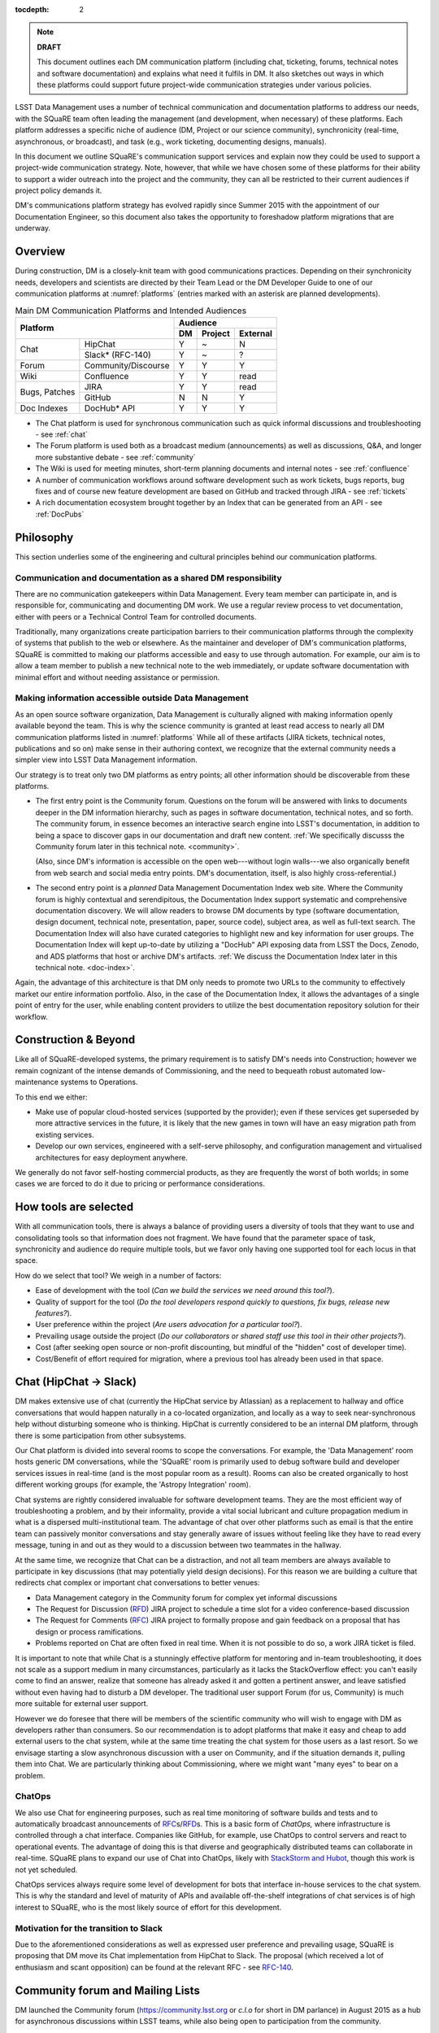 :tocdepth: 2

.. note::

   **DRAFT**

   This document outlines each DM communication platform (including
   chat, ticketing, forums, technical notes and software
   documentation) and explains what need it fulfils in DM.  It also
   sketches out ways in which these platforms could support future
   project-wide communication strategies under various policies.

LSST Data Management uses a number of technical communication and
documentation platforms to address our needs, with the SQuaRE team
often leading the management (and development, when necessary) of
these platforms.  Each platform addresses a specific niche of audience
(DM, Project or our science community), synchronicity (real-time,
asynchronous, or broadcast), and task (e.g., work ticketing,
documenting designs, manuals).

In this document we outline SQuaRE's communication support services
and explain now they could be used to support a project-wide
communication strategy.  Note, however, that while we have chosen some
of these platforms for their ability to support a wider outreach into
the project and the community, they can all be restricted to their
current audiences if project policy demands it.

DM's communications platform strategy has evolved rapidly since Summer
2015 with the appointment of our Documentation Engineer, so this
document also takes the opportunity to foreshadow platform migrations
that are underway.

.. _overview:

Overview
========

During construction, DM is a closely-knit team with good
communications practices. Depending on their synchronicity needs,
developers and scientists are directed by their Team Lead or the DM
Developer Guide to one of our communication platforms at
:numref:`platforms` (entries marked with an asterisk are planned
developments).

.. _platforms:

.. table:: Main DM Communication Platforms and Intended Audiences
		   
   +-----------------------------------+----------------------------+
   |                                   | Audience                   |
   |                                   +-------+---------+----------+
   | Platform                          | DM    | Project | External |
   +=============+=====================+=======+=========+==========+
   | Chat        | HipChat             | Y     | ~       | N        |
   |             +---------------------+-------+---------+----------+
   |             | Slack* (RFC-140)    | Y     | ~       | ?        |
   +-------------+---------------------+-------+---------+----------+
   | Forum       | Community/Discourse | Y     | Y       | Y        |
   +-------------+---------------------+-------+---------+----------+
   | Wiki        | Confluence          | Y     | Y       | read     |
   +-------------+---------------------+-------+---------+----------+
   | Bugs,       | JIRA                | Y     | Y       | read     |
   | Patches     +---------------------+-------+---------+----------+
   |             | GitHub              | N     | N       | Y        |
   +-------------+---------------------+-------+---------+----------+
   | Doc Indexes | DocHub* API         | Y     | Y       | Y        |
   +-------------+---------------------+-------+---------+----------+

.. 
   
- The Chat platform is used for synchronous communication such as
  quick informal discussions and troubleshooting - see :ref:`chat`

- The Forum platform is used both as a broadcast medium
  (announcements) as well as discussions, Q&A, and longer more
  substantive debate - see :ref:`community`

- The Wiki is used for meeting minutes, short-term planning documents
  and internal notes - see :ref:`confluence`

- A number of communication workflows around software development such
  as work tickets, bugs reports, bug fixes and of course new feature
  development are based on GitHub and tracked through JIRA - see
  :ref:`tickets`

- A rich documentation ecosystem brought together by an Index that can
  be generated from an API - see :ref:`DocPubs`

.. _philosophy:
  
Philosophy
==========

This section underlies some of the engineering and cultural principles
behind our communication platforms.

Communication and documentation as a shared DM responsibility
-------------------------------------------------------------

There are no communication gatekeepers within Data Management.  Every
team member can participate in, and is responsible for, communicating
and documenting DM work.  We use a regular review process to vet
documentation, either with peers or a Technical Control Team for
controlled documents.

Traditionally, many organizations create participation barriers to
their communication platforms through the complexity of systems that
publish to the web or elsewhere.  As the maintainer and developer of
DM's communication platforms, SQuaRE is committed to making our
platforms accessible and easy to use through automation.  For example,
our aim is to allow a team member to publish a new technical note to
the web immediately, or update software documentation with minimal
effort and without needing assistance or permission. 

Making information accessible outside Data Management
-----------------------------------------------------

As an open source software organization, Data Management is culturally
aligned with making information openly available beyond the team.
This is why the science community is granted at least read access to
nearly all DM communication platforms listed in :numref:`platforms`
While all of these artifacts (JIRA tickets, technical notes,
publications and so on) make sense in their authoring context, we
recognize that the external community needs a simpler view into LSST
Data Management information.

Our strategy is to treat only two DM platforms as entry points; all
other information should be discoverable from these platforms.

- The first entry point is the Community forum.  Questions on the
  forum will be answered with links to documents deeper in the DM
  information hierarchy, such as pages in software documentation,
  technical notes, and so forth.  The community forum, in essence
  becomes an interactive search engine into LSST's documentation, in
  addition to being a space to discover gaps in our documentation and
  draft new content.  :ref:`We specifically discusss the Community
  forum later in this technical note. <community>`.

  (Also, since DM's information is accessible on the open
  web---without login walls---we also organically benefit from web
  search and social media entry points.  DM's documentation, itself,
  is also highly cross-referential.)

- The second entry point is a *planned* Data Management Documentation
  Index web site.  Where the Community forum is highly contextual and
  serendipitous, the Documentation Index support systematic and
  comprehensive documentation discovery.  We will allow readers to
  browse DM documents by type (software documentation, design
  document, technical note, presentation, paper, source code), subject
  area, as well as full-text search.  The Documentation Index will
  also have curated categories to highlight new and key information
  for user groups.  The Documentation Index will kept up-to-date by
  utilizing a "DocHub" API exposing data from LSST the Docs, Zenodo,
  and ADS platforms that host or archive DM's artifacts.  :ref:`We
  discuss the Documentation Index later in this technical
  note. <doc-index>`.

Again, the advantage of this architecture is that DM only needs to
promote two URLs to the community to effectively market our entire
information portfolio. Also, in the case of the Documentation
Index, it allows the advantages of a single point of entry for the
user, while enabling content providers to utilize the best
documentation repository solution for their workflow.

Construction & Beyond
=====================

Like all of SQuaRE-developed systems, the primary requirement is to
satisfy DM's needs into Construction; however we remain cognizant of
the intense demands of Commissioning, and the need to bequeath
robust automated low-maintenance systems to Operations.

To this end we either:

- Make use of popular cloud-hosted services (supported by the
  provider); even if these services get superseded by more attractive
  services in the future, it is likely that the new games in town will
  have an easy migration path from existing services. 

- Develop our own services, engineered with a self-serve philosophy,
  and configuration management and virtualised architectures for easy
  deployment anywhere.

We generally do not favor self-hosting commercial products, as they
are frequently the worst of both worlds; in some cases we are forced
to do it due to pricing or performance considerations.

How tools are selected
======================

With all communication tools, there is always a balance of providing
users a diversity of tools that they want to use and consolidating
tools so that information does not fragment.  We have found that the
parameter space of task, synchronicity and audience do require
multiple tools, but we favor only having one supported tool for each
locus in that space.

How do we select that tool? We weigh in a number of factors:

- Ease of development with the tool (*Can we build the services we
  need around this tool?*).

- Quality of support for the tool (*Do the tool developers respond
  quickly to questions, fix bugs, release new features?*).

- User preference within the project (*Are users advocation for a
  particular tool?*).

- Prevailing usage outside the project (*Do our collaborators or shared
  staff use this tool in their other projects?*).

- Cost (after seeking open source or non-profit discounting, but
  mindful of the "hidden" cost of developer time).

- Cost/Benefit of effort required for migration, where a previous tool
  has already been used in that space.


.. _chat:

Chat (HipChat → Slack)
======================

DM makes extensive use of chat (currently the HipChat service by
Atlassian) as a replacement to hallway and office conversations that
would happen naturally in a co-located organization, and locally as a
way to seek near-synchronous help without disturbing someone who is
thinking.  HipChat is currently considered to be an internal DM
platform, through there is some participation from other subsystems.

Our Chat platform is divided into several rooms to scope the
conversations.  For example, the 'Data Management' room hosts generic
DM conversations, while the 'SQuaRE' room is primarily used to debug
software build and developer services issues in real-time (and is the
most popular room as a result).  Rooms can also be created organically
to host different working groups (for example, the 'Astropy
Integration' room).

Chat systems are rightly considered invaluable for software
development teams.  They are the most efficient way of troubleshooting
a problem, and by their informality, provide a vital social lubricant
and culture propagation medium in what is a dispersed
multi-institutional team.  The advantage of chat over other platforms
such as email is that the entire team can passively monitor
conversations and stay generally aware of issues without feeling like
they have to read every message, tuning in and out as they would to a
discussion between two teammates in the hallway.

At the same time, we recognize that Chat can be a distraction, and not
all team members are always available to participate in key
discussions (that may potentially yield design decisions).  For this
reason we are building a culture that redirects chat complex or
important chat conversations to better venues:

- Data Management category in the Community forum for complex yet
  informal discussions

- The Request for Discussion (|rfd|) JIRA project to schedule a time
  slot for a video conference-based discussion

- The Request for Comments (|rfc|) JIRA project to formally propose
  and gain feedback on a proposal that has design or process
  ramifications.

- Problems reported on Chat are often fixed in real time. When it is
  not possible to do so, a work JIRA ticket is filed.

It is important to note that while Chat is a stunningly effective
platform for mentoring and in-team troubleshooting, it does not scale
as a support medium in many circumstances, particularly as it lacks
the StackOverflow effect: you can't easily come to find an answer,
realize that someone has already asked it and gotten a pertinent
answer, and leave satisfied without even having had to disturb a DM
developer. The traditional user support Forum (for us, Community) is
much more suitable for external user support.

However we do foresee that there will be members of the scientific
community who will wish to engage with DM as developers rather than
consumers.  So our recommendation is to adopt platforms that make it
easy and cheap to add external users to the chat system, while at the
same time treating the chat system for those users as a last
resort. So we envisage starting a slow asynchronous discussion with a
user on Community, and if the situation demands it, pulling them into
Chat. We are particularly thinking about Commissioning, where we might
want "many eyes" to bear on a problem.

ChatOps
-------

We also use Chat for engineering purposes, such as real time
monitoring of software builds and tests and to automatically broadcast
announcements of |rfc|\ s/|rfd|\ s.  This is a basic form of
*ChatOps,* where infrastructure is controlled through a chat
interface.  Companies like GitHub, for example, use ChatOps to control
servers and react to operational events.  The advantage of doing this
is that diverse and geographically distributed teams can collaborate
in real-time.  SQuaRE plans to expand our use of Chat into ChatOps,
likely with `StackStorm and Hubot
<http://stackstorm.com/2015/06/08/enhanced-chatops-from-stackstorm/>`_,
though this work is not yet scheduled.

ChatOps services always require some level of development for bots
that interface in-house services to the chat system.  This is why the
standard and level of maturity of APIs and available off-the-shelf
integrations of chat services is of high interest to SQuaRE, who is
the most likely source of effort for this development.

.. _slack:

Motivation for the transition to Slack
--------------------------------------

Due to the aforementioned considerations as well as expressed user
preference and prevailing usage, SQuaRE is proposing that DM move its
Chat implementation from HipChat to Slack.  The proposal (which
received a lot of enthusiasm and scant opposition) can be found at the
relevant RFC - see `RFC-140
<https://jira.lsstcorp.org/browse/RFC-140>`_.

.. _community:

Community forum and Mailing Lists
=================================

DM launched the Community forum (https://community.lsst.org or *c.l.o*
for short in DM parlance) in August 2015 as a hub for asynchronous
discussions within LSST teams, while also being open to participation
from the community.

Community is hosted on the Discourse web forum platform, which is
modern, open source and being activity developed.  The adoption of the
Discourse platform was proposed in `RFC-85
<https://jira.lsstcorp.org/browse/RFC-85>`_.

When Community was launched, it was intended to replace mailing lists
as DM's platform for long-form asynchronous discussions and
announcements to the community.  Community was also a response to the
desire of the senior DM scientists to reach out to important
scientific collaborations with which DM has obvious common topics of
interest (e.g., the DESC collaboration) without having them flood our
Chat channels.

We see Community growing into a larger role by first servicing more
LSST project subsystems, and ultimately becoming a place where
astronomers from the community congregate to discuss the use of LSST
data and software with project staff and amongst themselves.

Key qualities of Community as an asynchronous forum implementation
are:

- *Native to the web.* This allows individual topics and posts to be
  linked to from documents and social media.  Search engines such also
  Google also index the conversations on Community.

- *A delightful user experience.* Whereas JIRA and Confluence are
  powerful platforms, they lack Discourse's sensitivity to the
  difficulty of building a community on the web.  Examples of
  Discourse's user experience affordances include markdown for
  formatting, support for linking topic threads together, effective
  search, and a granular notification system that can keep peripheral
  stakeholders aware of activity on the forum.

- *An open platform.* Anyone can create an account on Community and
  participate in discussions (although an account is not necessary to
  read content) without going through a gatekeeper.  The Discourse
  platform protects itself from spam with a graduated system, although
  DM allows project members to short-cut the trust accrual algorithm
  by assigning project members to specific groups.  And although
  Community is not meant to be a highly secure and private platform,
  certain categories can be made viewable and/or writeable to only
  certain user groups.

- *Support for categories* so that different types of conversations
  can be segregated, while still making it easy to see all
  conversations happening on the forum.

- *Support for marking solutions.* Discourse was made by the same
  group that built StackOverflow, an immensely successful
  community-driven question-and-answer site.  Although Discourse is
  more conversation-oriented, an 'Accepted answers' plugin allows for
  Q&A type categories where the ultimate solution to an issue posed by
  an original poster is clearly marked.

Categories and the organization of conversations
------------------------------------------------

`Announcements <https://community.lsst.org/c/announce>`_
   For major announcements.  Originally this category was intended to be
   equivalent to the ``dm-announce@lists.lsst.org`` mailing list to
   announce software releases.  As the scope of Community has grown, the
   scope of Announcements has also grown to be more Project-holistic.
   This is an area where DM collaboration with LSST Communications would
   be beneficial.

`Data Management <https://community.lsst.org/c/dm>`_
   Conversations within the DM team, open to the public.

   ``Data Management`` also includes several sub-categories:

   `DM Notifications <https://community.lsst.org/c/dm/dm-notifications>`_
      Brief broadcasts within the DM to alert team members of new features
      or changes to the software stack and infrastructure.

      DM Notifications also hosts our weekly `DM Activity Highlights
      series <https://community.lsst.org/tags/dm-highlights>`_ series that
      summarizes DM activity at very technical level.
   
   DM Team
      A category visible only to members of the ``LSSTDM`` group
      (seldom used given our policy of open communication)

`Support <https://community.lsst.org/c/qa>`_
   Question-and-answer category for users of LSST Software and Data to
   resolve issues (with DM Staff and other community members).  Accepted
   solutions are marked to organically build a knowledge base for other
   users.

`Simulations <https://community.lsst.org/c/sims>`_
   Conversations within the Simulations team, open to the public.

`Camera <https://community.lsst.org/c/camera>`_
   Conversations within the Camera team, open to the public.  This
   category is not actively used.

`Cross-System Discussions <https://community.lsst.org/c/systems>`_
   This category hosts sub-categories for conversations between LSST
   subsystems to work on interfaces.

LSST Project
   This category is only visible to LSST project members
   (``LSST`` group).  It has been used to debrief conferences and
   offer frank discussions.

Planned and Possible Categories
-------------------------------

Ask LSST
   This category, sponsored by the Project Science Team, will provide
   the science collaborations, and the astronomy community in general,
   a venue to ask questions about how LSST will operate and serve
   their science goals and receive official answers from the project.
   Such a Q&A venue will offer an appealing alternative to getting
   answers through our technical documentation or through one-on-one
   conversations that don't scale.  Technically, this category will
   operate similarly to the Support category.

Broadcasting to mailing lists (Community Mailbot)
-------------------------------------------------

Community was intended to replace DM's mailing lists, and it has:
conversations no longer occur on the ``dm-devel`` and ``dm-user``
mailing lists.  However, we also recognized that these mailing lists
have value in reliably reaching an audience which prefers e-mail.
Thus we built the `Community Mailbot
<https://github.com/lsst-sqre/community_mailbot>`_ to forward new
topics in select categories to the existing DM mailing lists.  The
forwarded email contains the text of the original topic post along
with an unambiguous button inviting readers to participate in the
discussion on https://community.lsst.org.  Echoing forum activity to
an e-mail gateway has been common practice since the early days of the
Internet.  SQuaRE uses Mandrill, by MailChimp, to send these emails.

Project group management
------------------------

As discussed, we assign project staff to 'groups' within Community
that offer higher Discourse trust levels and access to private
categories.  Currently this assignment is managed manually by SQuaRE
and DM T/CAMs.  As Community's use grows across the project, this may
arrangement will scale poorly.

.. note::

   SQuaRE is highly desirous of interfacing to the LSST Contacts via a
   standard programmatic API, which is not possible with the current
   Contacts DB implementation in order to ensure that group access in
   Community and other SQuaRE services is kept in sync with the
   Project's master list.

.. _confluence:

Confluence Wiki
===============

DM uses Confluence wikis, although their role is being diminished with
the introduction of |clo| and the |ltd| publishing paradigm (including
Technical Notes, the new Developer Guide and software documentation).

SQuaRE dissuades software documentation in wikis, since it cannot be
managed with standard software release tools, cannot be tested by our
continuous integration harness, is "out of sight out of mind" for the
developers, and is hard to maintain.  We are in the process of
migrating all software documentation from Confluence to other, better
harnesses.

The DM Developer Guide formerly published on Confluence has been
officially migrated to the new DM Developer Guide at
https://developer.lsst.io.

The LSST Software User Guide will be replaced by software
documentation published through |ltd|.

In our view, appropriate uses for the Wikis include:

- Meeting notes, especially with action-item assignment (although
  there is an emerging preference to summarize conferences and |rfd|
  meetings on |clo|.

- Ad hoc collaboration, such as planning (although again, many groups
  will use |clo| for these activities).

Unfortunately, DM never completed its migration to Confluence from its
previous wiki, TRAC.  This migration is a background activity across
DM that occasionally sees fits of progress.

Draft document collaboration
============================

Teams and ad-hoc working groups often use standard commercial services
such as Google Docs, Google Spreadsheets and Dropbox as ways of working on
drafts of documents, spreadsheets, presentations, etc.. We are happy for
people to use whatever tools make them productive in early stages of their
thinking. 

Documents on ad-hoc platforms are not expected to be discoverable in any
automated sense. Users of these platforms should take care to personally
invite any relevant colleagues to collaborate on these platforms. Once the
document has matured (and if it is not evanescent) we expect it will find
its way to one of the official documentation platforms, and be announced
on the `DM Notifications
<https://community.lsst.org/c/dm/dm-notifications>`_ forum category.

We would like to see some centralised project support to extend
popularly used collaboration services such as Dropbox to the whole
team, instead of having people use their personal accounts for this.

.. _tickets:

Work Ticketing
==============

JIRA Tickets
------------

DM uses JIRA to plan, track and report on work.  Thus it is a medium
that bridges DM developers to DM technical managers to DM management
to Project auditing.  See the Developer Guide for a complete overview
of how tickets are used to report work, and the relationships between
work.

There is no foreseeable need to consider alternatives to JIRA during
construction or beyond.


Pull Requests
-------------

During a code review, conversations relating to a work ticket shift to
GitHub's pull request platform, as described in the `Developer Guide
<http://developer.lsst.io/en/latest/processes/workflow.html#code-review-discussion>`_.

We do this because GitHub Pull Requests allow conversations that are
tightly coupled to the code.  Also, Pull Requests is how a non-LSST
developer would send us code contributions anyway, so for a project
that aspires to be openly developed, they are inevitable.


GitHub Issues and Community-driven bug reporting
------------------------------------------------

By policy we do *not* use GitHub issues within DM since they would
conflict with the JIRA system upon which our project management system
is built.

However, we have left GitHub issues available since they are a part of
the fabric of the open source software community---without GitHub
issues, an external user would likely not make the effort to find out
how to report a bug.

Our current policy is to to triage these GitHub issues into JIRA
tickets where they result in an actionable work ticket. 

See also `RFC-147 'Best practices to report an issue with DM system'
<https://jira.lsstcorp.org/browse/RFC-147>`_ for discussion
surrounding how to support bug reports from the community.

.. _RFC:

Request for Comments (RFC)
--------------------------

The RFC process is a core part of DM's decision making process and is
a vital foundation of the team's culture.  We use RFCs to allow anyone
in the team to propose work that has ramifications across DM while
also giving all team members an opportunity to comment if they are
affected.  RFCs may be issued for changes in third-party dependencies,
changes to designs and interfaces within the DM software, or changes
to our developer processes.  The RFC platform is hosted on JIRA so
that decision status and linkage to work tickets can be tracked.

See the `RFC page in the Developer Guide <http://developer.lsst.io/en/latest/processes/decision_process.html#request-for-comments-rfc-process>`_ for more information.

.. _RFD:

Request for Discussion (RFD)
----------------------------

Although DM has regular meetings for specific individuals, there is
often a need to host *ad hoc* video conference meetings to discuss an
issue more expeditiously than on Community, while still ensuring the
availability of key team members.  For this need we use the Request
for Discussion process (RFD).  RFDs meetings are held in a standing
weekly time slot, with a JIRA project being used to reserve that time
slot.

See the `Developer Guide <http://developer.lsst.io/en/latest/processes/decision_process.html#request-for-discussion-rfd-process>`_ for more information.


.. _DocPubs:

Documentation & Publications
=============================

Easy to produce, easy to maintain, easy to test and easy to find
documentation is a core part of SQuaRE's contribution to DM. 

A Documentation Index
----------------------

LSST's documentation, as described below, consists of a constellation
of design documents, technical notes, and documentation sites for
specific software projects and data releases.  In addition, DM also
produces presentations, conference proceedings and published academic
articles.  For these to documents to be effective, they need to be
discoverable.

We intend to solve the documentation discovery problem with a highly
usable, well publicized, central documentation landing page.

- Dynamically updated when new documents are published by LSST the
  Docs, or made available in ADS/Zenodo.
- Full-text search
- Browse by content type, and also by subject
- Curated collections of documents (e.g, top documentation for
  scientists).
- Awareness of documentation versions; ability to choose a version of
  the document
- Landing page should be curated to get readers to top documents, such
  as the Science Pipelines documentation.

We intend to expose indexing services via an API codenamed
DocHub. This would allow the global Documentation Index to be
integrated into the Data Management homepage at dm.lsst.org as well as
more specific indexes (e.g., "all RFCs" or "10 most cited papers") to be
embedded by web authors on our website, or used for generating
dashboards.

Together with the Community forum, the Documentation Index is the
public-facing point of entry into LSST Data Management information.

In the following sections we will discuss the documentation sources
brought together by the Documentation Index and exposed by the DocHub
API.

.. _docsources:

.. table:: DM Documentation sources and repositories

   +-------------------------------+----------------------------+
   |                               | Audience                   |
   |                               +-------+---------+----------+
   | Platform                      | DM    | Project | External |
   +===============+===============+=======+=========+==========+
   | Design        | LSST the Docs | Y     | read    | read     |
   | Documentation +---------------+-------+---------+----------+
   |               | Docushare     | Y     | Y       | ?        |
   +---------------+---------------+-------+---------+----------+
   | Technical Notes               | Y     | ?       | read     |
   +-------------------------------+-------+---------+----------+
   | Developer Guide               | Y     | read    | read     |
   +-------------------------------+-------+---------+----------+
   | Software Docs                 | Y     | read    | read     |
   +-------------------------------+-------+---------+----------+
   | Documentation Index           | read  | read    | read     |
   +-------------------------------+-------+---------+----------+
   | NASA/SAO ADS                  | ~     | ~       | read     |
   +-------------------------------+-------+---------+----------+
   | Zenodo                        | write | ~       | ~        |
   +-------------------------------+-------+---------+----------+
   | Docushare                     | write | Y       | ~        |
   +-------------------------------+-------+---------+----------+


.. _LTD:

LSST the Docs Publishing Platform
---------------------------------

*LSST the Docs* is a publishing platform and ecosystem that underpins
DM's various flavors of technical documentation: change-controlled
documents, technical notes, the Developer Guide, and software/data
documentation.  The platform is intended to give our development team
a set of common tools to write documents in a consistent style, while
using best practices to deploy (publish) documentation.  This allows
our development team to communicate effectively and efficiently, and
benefit from a core technical base built by the DM team and the open
source community.

*LSST the Docs* can be summarized by a stack of technologies:
reStructuredText, GitHub, Sphinx, and the *LSST the Docs* continuous
delivery service.  The name *LSST the Docs* is in reference to the
highly popular documentation service *Read the Docs*---we explain
below why we could not just us that service off the shelf (which would
have been more aligned with our :ref:`philosophy`).


ReStructuredText
^^^^^^^^^^^^^^^^

ReStructuredText is a plain-text markup language, similar to Markdown
and LaTeX.  We specifically chose reStructuredText because it *the*
standard markup language in the Python community (in which DM
participates) and because it is explicitly designed to be
user-extensible.  These extensions come from both the open source
community (including rich tools for writing Math and documenting
application programming interfaces) and DM itself (such as a
short-hand for referencing other DM documents, or a system for citing
astronomical literature, among other possibilities).

GitHub collaboration
^^^^^^^^^^^^^^^^^^^^

Since they are simple plain text files, reStructuredText documents are
managed GitHub and benefit from DM's regular `development workflow
<http://developer.lsst.io/en/latest/processes/workflow.html>`_
(including ticketing and reviews).  This collaboration model is not
possible with Confluence wiki pages or word processor files.

Sphinx and web-native documentation
^^^^^^^^^^^^^^^^^^^^^^^^^^^^^^^^^^^

By writing in reStructuredText, we also benefit from the `Sphinx
<http://www.sphinx-doc.org/en/stable/>`_ tool for building
documentation websites.  Natively publishing documents to the web, as
opposed to static PDF files, is fundamental to successful, modern
documentation.

- Information is discoverable through search and hyperlinks (including
  deep links to specific sections).  There is no dissonance from
  switching from searching for a document on the web and then reading
  reading it elsewhere in a PDF viewer.

- Web-based documentation naturally builds an organic network of
  internal links that improve content wayfinding.

- Websites are rendered equally well on small and large screens,
  thanks to responsive design practices.

- Websites can include interactive elements, such as dynamic figures
  or Python notebooks to test code.

- Websites can be updated continuously.

In *LSST the Docs*, PDF is treated as an archival format, while the
web site is the reader-facing product.

Continuous documentation delivery with LSST the Docs
^^^^^^^^^^^^^^^^^^^^^^^^^^^^^^^^^^^^^^^^^^^^^^^^^^^^

Continuous delivery describes a process where documentation is ready
for publication whenever content is changed, thanks to a highly
automated pipeline.  When revised documentation content is pushed to
GitHub, it is built, tested, and made available in a staging
environment to the team.  When a team choses (usually by merging
changes to the GitHub master), the new content to automatically
published.

`Read the Docs <https://readthedocs.org/>`_ is a popular continuous
delivery service for Sphinx documentation, and we have used it widely
for technical notes and design documents.  However, Read the Docs
limits our ability to provision new documentation projects through an
well-defined API, and more fundamentally, limits our ability to
control the build environment for documentation.  LSST software
documentation requires that the software itself be built, which
demands a customized build environment.  To solve these issues, we
have built a service described in `SQR-006: Documentation Deployment
Service for LSST's Eups-based Software <http://sqr-006.lsst.io/>`_.
We anticipate that all DM reStructuredText/Sphinx-based documentation
projects will be served by LSST the Docs rather than Read the Docs in
order to leverage automations and efficiencies built into LSST the
Docs.

Domains: lsst.org/codes/io
^^^^^^^^^^^^^^^^^^^^^^^^^^

For the convenience of our users, we generate a unique domain-name for
each published document, e.g. the developer guide can be found at
`developer.lsst.io <http://developer.lsst.io>`_.  The .io top-level
domain is in common use with tech sector organisations and using a
documentation-specific domain that is managed automatically keeps any
accidents away from the main, human-curated website.  Unlike the
lsst.org website, lsst.io is not a point of entry; everything hosted
under it will be referenced in the documentation index.

For similar reasons, SQuaRE cloud-based services aimed at DM
developers are hosted under the domain lsst.codes.  There is no
public-facing material in the lsst.codes services.

Change-Controlled Design Documents
----------------------------------

LSST archives copies of all change-controlled documents in Docushare.
Irrespective of the source and development flow of our documents (be
they reStructuredText or LaTeX or Word), we continue to do so.
However our users are unhappy with the Docushare user experience,
hence why we do not depend on it as be the sole index of our
documentation.  (See :ref:`Archives <archives>`, below.)

The LSST the Docs platform was adopted by DM for several design
documents.  The ability to use a standard GitHub-based workflow for
collaboration and review, as well as the ability to see the document
drafts live on the web, makes LSST the Docs particularly appealing.
We hope that these design documents will see more frequent updates
than the previous generated of Word-based documents.  When updates to
these documents are approved by by the relevant boards, a release tag
will be made in the document's GitHub repository and a PDF rendering
of the document will be archived in Docushare.  Because of the
advantages of web-native documents, the 'unofficial' version of the
document published by LSST the Docs will continue to be the primary
way that the design document is viewed, even when it has been archived
in Docushare.

Some change-controlled documents are also published as LaTeX
documents, under the reasoning that they may be published to arXiv.org
or otherwise re-purposed into academic literature.  We intend to
provide some level of continuous integration and web delivery for
these documents that are already offered to the reStructuredText-based
LSST the Docs-published documents, though we are still planning how to
do this most effectively.

Technical Notes
---------------

Technotes grew out of an organic need to have standalone documents
like Change-controlled Design Documents, but that could be used more
flexibly and informally to report on DM work.  For example, Technotes
have been used to describe back-end services provided by SQuaRE.  They
have also been used to draft designs for DM system (that are outside
the direct scope of change-control); this mode of design improves
schedules, improves the quality of the final product, and also
facilitates better cross-team collaboration.  Finally, Technotes have
been used to report on data processing experiments with the LSST
Stack.

In addition to building upon the web-native and GitHub-based
collaboration features of LSST the Docs, Technotes are meant to be
visible to the astronomical literature.  Released versions of
technotes are archived in Zenodo (:ref:`see below <archives>`), which
assigns a Digital Object Identifier (DOI) to the document.  In
partnership with ADS, the Astrophysics Data System, we are able to
list LSST Technotes in the primary astronomy bibliography.  Our
intention is to make more DM work directly citeable in the literature,
rather than relying solely on umbrella Project papers and "personal
communication" statements.

We plan to improve the Technote platform as it currently exists.
Potential improvements include:

- Improved visual design and print (PDF) layout.
- BibTeX-like citation system for reStructuredText that interacts with
  online bibliographies, such as ADS.
- Integration of Jupyter notebooks with Technotes.
- Integration of Technotes with the Community forum to facilitate
  discussions surrounding a technote.
- Improved automation of Technote provisioning.

See `SQR-000: The LSST DM Technical Note Publishing Platform
<http://sqr-000.lsst.io/en/master/>`_ for more information.

Developer Guide
---------------

The DM Developer Guide is a key document for DM developers that
encapsulates our development policies and practices.  This Developer
Guide is especially important for on-boarding new team members.  It is
published with LSST the Docs at https://developer.lsst.io.

Although some information published in the developer guide could
qualify as technical notes or ad hoc pages in the DM Confluence wiki,
we encourage developers to write anything related to DM processes and
policies in the Developer Guide so that the information can be quickly
discovered by browsing the Developer Guide's table of contents.  The
failure to do this was one reason why the Developer Guide's original
incarnation as a Confluence space was unsuccessful.  That Confluence
space was poorly organized and in some cases Developer Guide-like
material existed in the Data Management confluence space, rather than
the Developer Guide confluence space.

Software Manuals and Data Documentation
---------------------------------------

Software manuals and data documentation will also use the :ref:`LTD`
system for publication. SQuaRE plans for the software documentation to
include a rich user experience with tutorials, runnable code (Jupyter
notebooks) and dynamic examples. These will be continuously integrated
for accuracy and managed on GitHub to use our standard peer review
code development process.

Standard content management systems are hence not fit for this
purpose.
  
.. _archives:

Digital Archives: Docushare & Zenodo
====================================

DM makes use of Docushare and Zenodo are archival services for our
released documentation artifacts.

Docushare
---------

As is standard practice in LSST, Docushare is used to archive all
baselined changed-controlled documents.  Our standard practice is to
generate and deposit PDFs of the original content document (whatever
it is original form---Word, LaTeX or reST/web) into Docushare.

Zenodo
------

Zenodo is a digital archive operated by CERN that provides reasonable
assurances of data longevity such that it can issue Digital Object
Identifiers (DOIs).  DOIs allow digital artifacts to be cited in
academic literature.  DM uses Zenodo to archive released versions of
our documents that are relevant to scientific literature, such as
technical notes, presentations, software, and software documentation.
The LSST Publication Board is also adopting Zenodo as an archive
for LSST presentations (see :ref:`pub-board`).

Any researcher can upload artifacts to Zenodo and receive a DOI.
Curation occurs when an artifact is submitted to a Zenodo Community.
We curate an `LSST Data Management (lsst-dm) community
<http://zenodo.org/lsst-dm>`_ on Zenodo that *can* be browsed.

Metadata preparation is a barrier to uploading to Zenodo.  We are
building a Python tool, `Zenodio <http://zenodio.lsst.io>`_, to help
automate the process of completing deposition metadata and uploading
to Zenodo.  Our technical note and design document repositories, for
instance, include user-editable metadata files that are used by LSST
the Docs and Zenodio tools.  We also expect that Zenodo will make it
possible for Community curators to edit the metadata of accepted
artifacts.

Archives as back-end services
^^^^^^^^^^^^^^^^^^^^^^^^^^^^^

Although these archives serve necessary and useful functions, we do
not promote these Docushare or Zenodo as user-facing points of entry
for DM documentation.  We do not believe that Docushare, nor Zenodo,
provide the types of document search, curation and discovery
affordances.  It is also desirable to view a document in its original,
web native form rather than a static PDF deposited in an archive.
Thus we treat Docushare and Zenodo largely as back-end services
necessary for fulfilling archival requirements set by the LSST project
or academic publishers.

.. _doc-index:


NASA/SAO Astrophysics Data System (ADS)
---------------------------------------

*This section describes future work.*

In addition to our own Document Index, we also also push documents to
the NASA/SAO Astrophysics Data System.  ADS is an immensely successful
literature database for astronomy such that being part of the
astronomical literature is synonymous with being listed on ADS.  Thus
we list DM technical notes on ADS so that they can be cited in
literature.  The Zenodo platform is key to this process since Zenodo
furnishes the DOI and archival assurances required by ADS.

.. _pub-board:

Science Publications & Presentations
====================================

The SQuaRE developed documentation platform described above has
well-defined engineering aims related to supporting software
development and software use, and has been designed with that in mind.

However it is the case that many of the architectural elements of the
system can also be used to manage science publications, presentations,
etc.

SQuaRE is working with the LSST Publications Board to identify areas
of synergy in which we can leverage our documentation platforms for
promoting citeable artifact discovery. 


.. |clo| replace:: Community_

.. |rfc| replace:: RFC_

.. |rfd| replace:: RFD_

.. |ltd| replace:: LTD_

